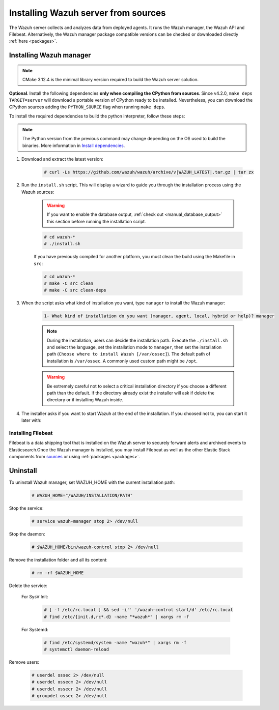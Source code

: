 .. Copyright (C) 2021 Wazuh, Inc.

.. meta:: :description: Wazuh manager sources installation

.. _wazuh_server_source_installation:

Installing Wazuh server from sources
====================================

The Wazuh server collects and analyzes data from deployed agents. It runs the Wazuh manager, the Wazuh API and Filebeat. Alternatively, the Wazuh manager package compatible versions can be checked or downloaded directly :ref:`here <packages>`.


Installing Wazuh manager
~~~~~~~~~~~~~~~~~~~~~~~~

.. note:: CMake 3.12.4 is the minimal library version required to build the Wazuh server solution.

.. tabs::


  .. group-tab:: Yum


      .. tabs::


        .. tab:: CentOS 6/7

          .. code-block:: console

            # yum update
            # yum install make gcc gcc-c++ policycoreutils-python automake autoconf libtool centos-release-scl openssl-devel
            # yum update
            # yum install devtoolset-7
            # scl enable devtoolset-7 bash


          CMake 3.18 installation

          .. code-block:: console

            # curl -OL https://packages.wazuh.com/utils/cmake/cmake-3.18.3.tar.gz && tar -zxf cmake-3.18.3.tar.gz
            # cd cmake-3.18.3 && ./bootstrap --no-system-curl
            # make -j$(nproc) && make install
            # cd .. && rm -rf cmake-*


        .. tab:: CentOS 8

          .. code-block:: console

            # yum install make cmake gcc gcc-c++ python3 python3-policycoreutils automake autoconf libtool openssl-devel
            # rpm -i $(rpm --eval https://packages.wazuh.com/utils/libstdc%2B%2B/libstdc%2B%2B-static-8.4.1-1.el8.'%{_arch}'.rpm)


          CMake 3.18 installation

          .. code-block:: console

            # curl -OL https://packages.wazuh.com/utils/cmake/cmake-3.18.3.tar.gz && tar -zxf cmake-3.18.3.tar.gz
            # cd cmake-3.18.3 && ./bootstrap --no-system-curl
            # make -j$(nproc) && make install
            # cd .. && rm -rf cmake-*
            # export PATH=/usr/local/bin:$PATH


  .. group-tab:: APT


    .. code-block:: console

      # apt-get install python gcc g++ make libc6-dev curl policycoreutils automake autoconf libtool


    CMake 3.18 installation

    .. code-block:: console

      # curl -OL https://packages.wazuh.com/utils/cmake/cmake-3.18.3.tar.gz && tar -zxf cmake-3.18.3.tar.gz
      # cd cmake-3.18.3 && ./bootstrap --no-system-curl
      # make -j$(nproc) && make install
      # cd .. && rm -rf cmake-*

  .. group-tab:: ZYpp


    .. code-block:: console

        # zypper install make cmake gcc gcc-c++ policycoreutils-python automake autoconf libtool

    CMake 3.18 installation

    .. code-block:: console

      # curl -OL https://packages.wazuh.com/utils/cmake/cmake-3.18.3.tar.gz && tar -zxf cmake-3.18.3.tar.gz
      # cd cmake-3.18.3 && ./bootstrap --no-system-curl
      # make -j$(nproc) && make install
      # cd .. && rm -rf cmake-*


**Optional**. Install the following dependencies **only when compiling the CPython from sources**. Since v4.2.0, ``make deps TARGET=server`` will download a portable version of CPython ready to be installed. Nevertheless, you can download the CPython sources adding the ``PYTHON_SOURCE`` flag when running ``make deps``.

To install the required dependencies to build the python interpreter, follow these steps:

.. tabs::


  .. group-tab:: Yum

    .. code-block:: console

        # yum install epel-release yum-utils -y
        # yum-builddep python34 -y


  .. group-tab:: APT


    .. code-block:: console

        # echo "deb-src http://deb.debian.org/debian $(lsb_release -cs) main" >> /etc/apt/sources.list
        # apt-get update
        # apt-get build-dep python3.5 -y


  .. group-tab:: ZYpp


    .. code-block:: console

          # zypper install epel-release yum-utils -y
          # zypper-builddep python34 -y



.. note:: The Python version from the previous command may change depending on the OS used to build the binaries. More information in `Install dependencies <https://devguide.python.org/setup/#install-dependencies>`_.

#. Download and extract the latest version:

    .. code-block:: console

      # curl -Ls https://github.com/wazuh/wazuh/archive/v|WAZUH_LATEST|.tar.gz | tar zx

#. Run the ``install.sh`` script. This will display a wizard to guide you through the installation process using the Wazuh sources:

    .. warning::
      If you want to enable the database output, :ref:`check out <manual_database_output>` this section before running the installation script.

    .. code-block:: console

      # cd wazuh-*
      # ./install.sh

    If you have previously compiled for another platform, you must clean the build using the Makefile in ``src``:

    .. code-block:: console

      # cd wazuh-*
      # make -C src clean
      # make -C src clean-deps

#. When the script asks what kind of installation you want, type ``manager`` to install the Wazuh manager:

    .. code-block:: none

      1- What kind of installation do you want (manager, agent, local, hybrid or help)? manager

    .. note::
      During the installation, users can decide the installation path. Execute the ``./install.sh`` and select the language, set the installation mode to ``manager``, then set the installation path (``Choose where to install Wazuh [/var/ossec]``). The default path of installation is ``/var/ossec``. A commonly used custom path might be ``/opt``.

    .. warning::
      Be extremely careful not to select a critical installation directory if you choose a different path than the default. If the directory already exist the installer will ask if delete the directory or if installing Wazuh inside.

#. The installer asks if you want to start Wazuh at the end of the installation. If you choosed not to, you can start it later with:

.. tabs::


  .. group-tab:: Systemd


    .. code-block:: console

      # systemctl start wazuh-manager


  .. group-tab:: SysV Init

    .. code-block:: console

      # service wazuh-manager start



Installing Filebeat
-------------------

Filebeat is a data shipping tool that is installed on the Wazuh server to securely forward alerts and archived events to Elasticsearch.Once the Wazuh manager is installed, you may install Filebeat as well as the other Elastic Stack components from `sources <https://www.elastic.co/guide/en/beats/devguide/current/beats-contributing.html>`_ or using :ref:`packages  <packages>`.


Uninstall
~~~~~~~~~

To uninstall Wazuh manager, set WAZUH_HOME with the current installation path:

    .. code-block:: console

      # WAZUH_HOME="/WAZUH/INSTALLATION/PATH"

Stop the service:

  .. code-block:: console

    # service wazuh-manager stop 2> /dev/null

Stop the daemon:

  .. code-block:: console

    # $WAZUH_HOME/bin/wazuh-control stop 2> /dev/null

Remove the installation folder and all its content:

  .. code-block:: console

    # rm -rf $WAZUH_HOME

Delete the service:

  For SysV Init:

    .. code-block:: console

      # [ -f /etc/rc.local ] && sed -i'' '/wazuh-control start/d' /etc/rc.local
      # find /etc/{init.d,rc*.d} -name "*wazuh*" | xargs rm -f

  For Systemd:

    .. code-block:: console

        # find /etc/systemd/system -name "wazuh*" | xargs rm -f
        # systemctl daemon-reload

Remove users:

  .. code-block:: console

    # userdel ossec 2> /dev/null
    # userdel ossecm 2> /dev/null
    # userdel ossecr 2> /dev/null
    # groupdel ossec 2> /dev/null
